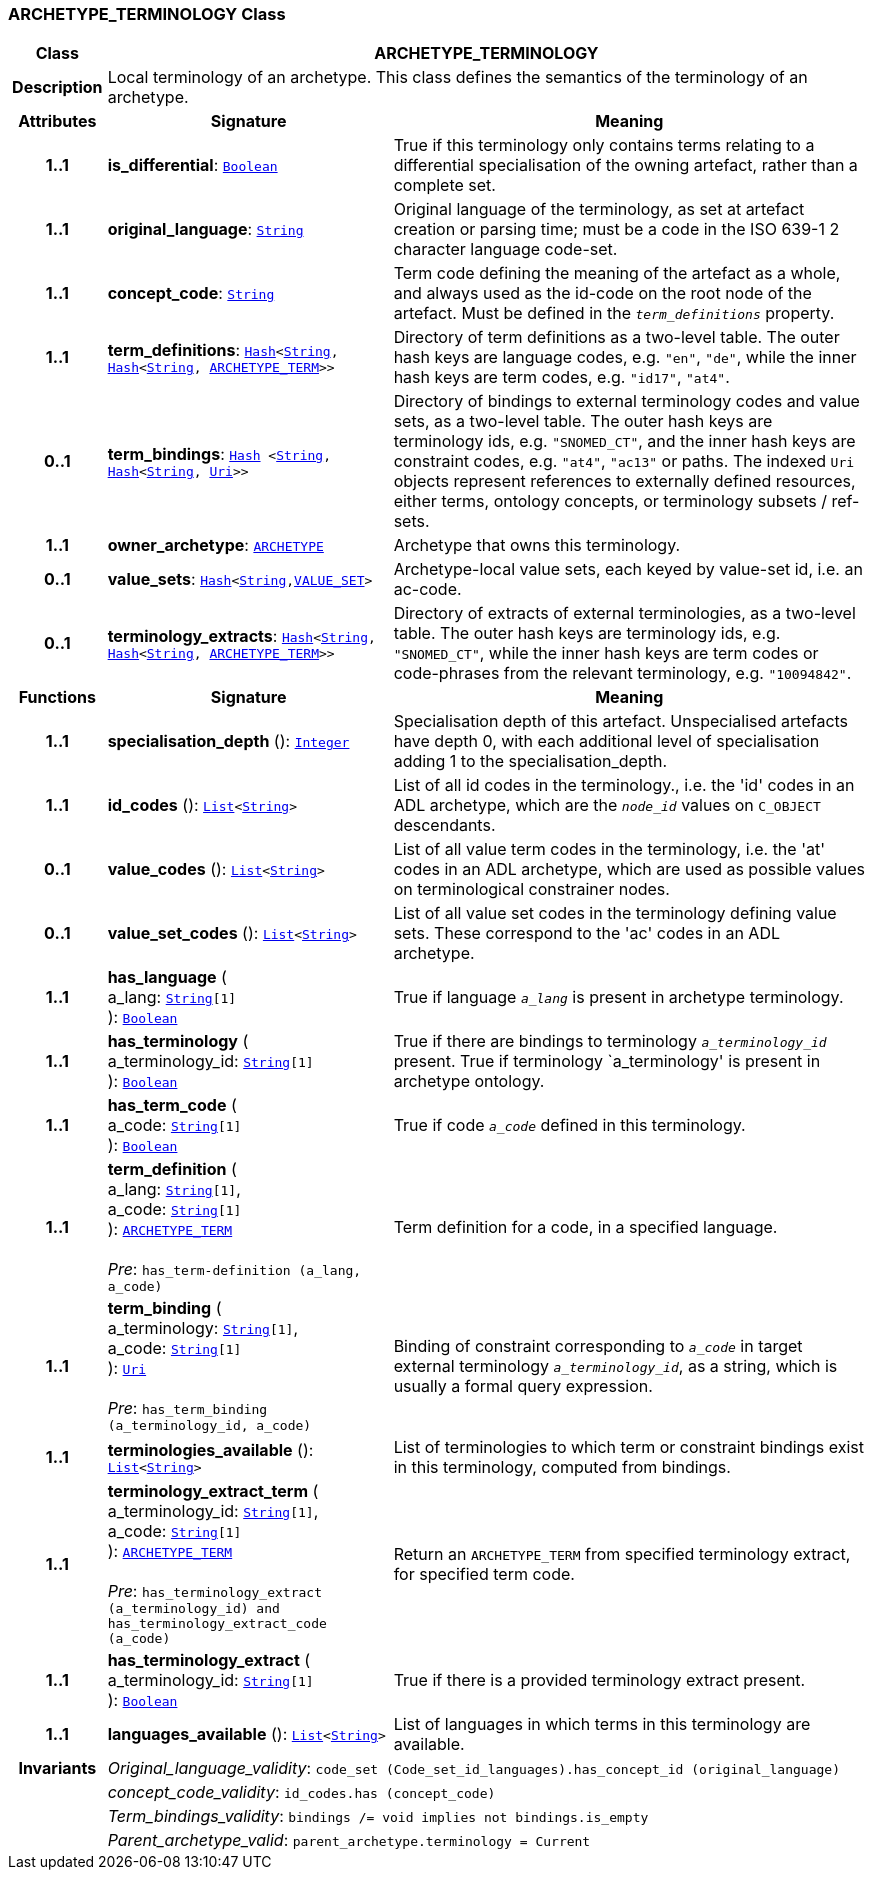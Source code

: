 === ARCHETYPE_TERMINOLOGY Class

[cols="^1,3,5"]
|===
h|*Class*
2+^h|*ARCHETYPE_TERMINOLOGY*

h|*Description*
2+a|Local terminology of an archetype. This class defines the semantics of the terminology of an archetype.

h|*Attributes*
^h|*Signature*
^h|*Meaning*

h|*1..1*
|*is_differential*: `link:/releases/BASE/{base_release}/foundation_types.html#_boolean_class[Boolean^]`
a|True if this terminology only contains terms relating to a differential specialisation of the owning artefact, rather than a complete set.

h|*1..1*
|*original_language*: `link:/releases/BASE/{base_release}/foundation_types.html#_string_class[String^]`
a|Original language of the terminology, as set at artefact creation or parsing time; must be a code in the ISO 639-1 2 character language code-set.

h|*1..1*
|*concept_code*: `link:/releases/BASE/{base_release}/foundation_types.html#_string_class[String^]`
a|Term code defining the meaning of the artefact as a whole, and always used as the id-code on the root node of the artefact. Must be defined in the `_term_definitions_` property.

h|*1..1*
|*term_definitions*: `link:/releases/BASE/{base_release}/foundation_types.html#_hash_class[Hash^]<link:/releases/BASE/{base_release}/foundation_types.html#_string_class[String^], link:/releases/BASE/{base_release}/foundation_types.html#_hash_class[Hash^]<link:/releases/BASE/{base_release}/foundation_types.html#_string_class[String^], <<_archetype_term_class,ARCHETYPE_TERM>>>>`
a|Directory of term definitions as a two-level table. The outer hash keys are language codes, e.g. `"en"`, `"de"`, while the inner hash keys are term codes, e.g. `"id17"`, `"at4"`.

h|*0..1*
|*term_bindings*: `link:/releases/BASE/{base_release}/foundation_types.html#_hash_class[Hash^] <link:/releases/BASE/{base_release}/foundation_types.html#_string_class[String^], link:/releases/BASE/{base_release}/foundation_types.html#_hash_class[Hash^]<link:/releases/BASE/{base_release}/foundation_types.html#_string_class[String^], link:/releases/BASE/{base_release}/foundation_types.html#_uri_class[Uri^]>>`
a|Directory of bindings to external terminology codes and value sets, as a two-level table. The outer hash keys are terminology ids, e.g. `"SNOMED_CT"`, and the inner hash keys are constraint codes, e.g. `"at4"`, `"ac13"` or paths. The indexed `Uri` objects represent references to externally defined resources, either terms, ontology concepts, or terminology subsets / ref-sets.

h|*1..1*
|*owner_archetype*: `<<_archetype_class,ARCHETYPE>>`
a|Archetype that owns this terminology.

h|*0..1*
|*value_sets*: `link:/releases/BASE/{base_release}/foundation_types.html#_hash_class[Hash^]<link:/releases/BASE/{base_release}/foundation_types.html#_string_class[String^],<<_value_set_class,VALUE_SET>>>`
a|Archetype-local value sets, each keyed by value-set id, i.e. an ac-code.

h|*0..1*
|*terminology_extracts*: `link:/releases/BASE/{base_release}/foundation_types.html#_hash_class[Hash^]<link:/releases/BASE/{base_release}/foundation_types.html#_string_class[String^], link:/releases/BASE/{base_release}/foundation_types.html#_hash_class[Hash^]<link:/releases/BASE/{base_release}/foundation_types.html#_string_class[String^], <<_archetype_term_class,ARCHETYPE_TERM>>>>`
a|Directory of extracts of external terminologies, as a two-level table. The outer hash keys are terminology ids, e.g. `"SNOMED_CT"`, while the inner hash keys are term codes or code-phrases from the relevant terminology, e.g. `"10094842"`.
h|*Functions*
^h|*Signature*
^h|*Meaning*

h|*1..1*
|*specialisation_depth* (): `link:/releases/BASE/{base_release}/foundation_types.html#_integer_class[Integer^]`
a|Specialisation depth of this artefact. Unspecialised artefacts have depth 0, with each additional level of specialisation adding 1 to the specialisation_depth.

h|*1..1*
|*id_codes* (): `link:/releases/BASE/{base_release}/foundation_types.html#_list_class[List^]<link:/releases/BASE/{base_release}/foundation_types.html#_string_class[String^]>`
a|List of all id codes in the terminology., i.e. the 'id' codes in an ADL archetype, which are the `_node_id_` values on `C_OBJECT` descendants.

h|*0..1*
|*value_codes* (): `link:/releases/BASE/{base_release}/foundation_types.html#_list_class[List^]<link:/releases/BASE/{base_release}/foundation_types.html#_string_class[String^]>`
a|List of all value term codes in the terminology, i.e. the 'at' codes in an ADL archetype, which are used as possible values on terminological constrainer nodes.

h|*0..1*
|*value_set_codes* (): `link:/releases/BASE/{base_release}/foundation_types.html#_list_class[List^]<link:/releases/BASE/{base_release}/foundation_types.html#_string_class[String^]>`
a|List of all value set codes in the terminology defining value sets. These correspond to the 'ac' codes in an ADL archetype.

h|*1..1*
|*has_language* ( +
a_lang: `link:/releases/BASE/{base_release}/foundation_types.html#_string_class[String^][1]` +
): `link:/releases/BASE/{base_release}/foundation_types.html#_boolean_class[Boolean^]`
a|True if language `_a_lang_` is present in archetype terminology.

h|*1..1*
|*has_terminology* ( +
a_terminology_id: `link:/releases/BASE/{base_release}/foundation_types.html#_string_class[String^][1]` +
): `link:/releases/BASE/{base_release}/foundation_types.html#_boolean_class[Boolean^]`
a|True if there are bindings to terminology `_a_terminology_id_` present.
True if terminology `a_terminology' is present in archetype ontology.

h|*1..1*
|*has_term_code* ( +
a_code: `link:/releases/BASE/{base_release}/foundation_types.html#_string_class[String^][1]` +
): `link:/releases/BASE/{base_release}/foundation_types.html#_boolean_class[Boolean^]`
a|True if code `_a_code_` defined in this terminology.

h|*1..1*
|*term_definition* ( +
a_lang: `link:/releases/BASE/{base_release}/foundation_types.html#_string_class[String^][1]`, +
a_code: `link:/releases/BASE/{base_release}/foundation_types.html#_string_class[String^][1]` +
): `<<_archetype_term_class,ARCHETYPE_TERM>>` +
 +
__Pre__: `has_term-definition (a_lang, a_code)`
a|Term definition for a code, in a specified language.

h|*1..1*
|*term_binding* ( +
a_terminology: `link:/releases/BASE/{base_release}/foundation_types.html#_string_class[String^][1]`, +
a_code: `link:/releases/BASE/{base_release}/foundation_types.html#_string_class[String^][1]` +
): `link:/releases/BASE/{base_release}/foundation_types.html#_uri_class[Uri^]` +
 +
__Pre__: `has_term_binding (a_terminology_id, a_code)`
a|Binding of constraint corresponding to `_a_code_` in target external terminology `_a_terminology_id_`, as a string, which is usually a formal query expression.

h|*1..1*
|*terminologies_available* (): `link:/releases/BASE/{base_release}/foundation_types.html#_list_class[List^]<link:/releases/BASE/{base_release}/foundation_types.html#_string_class[String^]>`
a|List of terminologies to which term or constraint bindings exist in this terminology, computed from bindings.

h|*1..1*
|*terminology_extract_term* ( +
a_terminology_id: `link:/releases/BASE/{base_release}/foundation_types.html#_string_class[String^][1]`, +
a_code: `link:/releases/BASE/{base_release}/foundation_types.html#_string_class[String^][1]` +
): `<<_archetype_term_class,ARCHETYPE_TERM>>` +
 +
__Pre__: `has_terminology_extract (a_terminology_id) and has_terminology_extract_code (a_code)`
a|Return an `ARCHETYPE_TERM` from specified terminology extract, for specified term code.

h|*1..1*
|*has_terminology_extract* ( +
a_terminology_id: `link:/releases/BASE/{base_release}/foundation_types.html#_string_class[String^][1]` +
): `link:/releases/BASE/{base_release}/foundation_types.html#_boolean_class[Boolean^]`
a|True if there is a provided terminology extract present.

h|*1..1*
|*languages_available* (): `link:/releases/BASE/{base_release}/foundation_types.html#_list_class[List^]<link:/releases/BASE/{base_release}/foundation_types.html#_string_class[String^]>`
a|List of languages in which terms in this terminology are available.

h|*Invariants*
2+a|__Original_language_validity__: `code_set (Code_set_id_languages).has_concept_id (original_language)`

h|
2+a|__concept_code_validity__: `id_codes.has (concept_code)`

h|
2+a|__Term_bindings_validity__: `bindings /= void implies not bindings.is_empty`

h|
2+a|__Parent_archetype_valid__: `parent_archetype.terminology = Current`
|===
